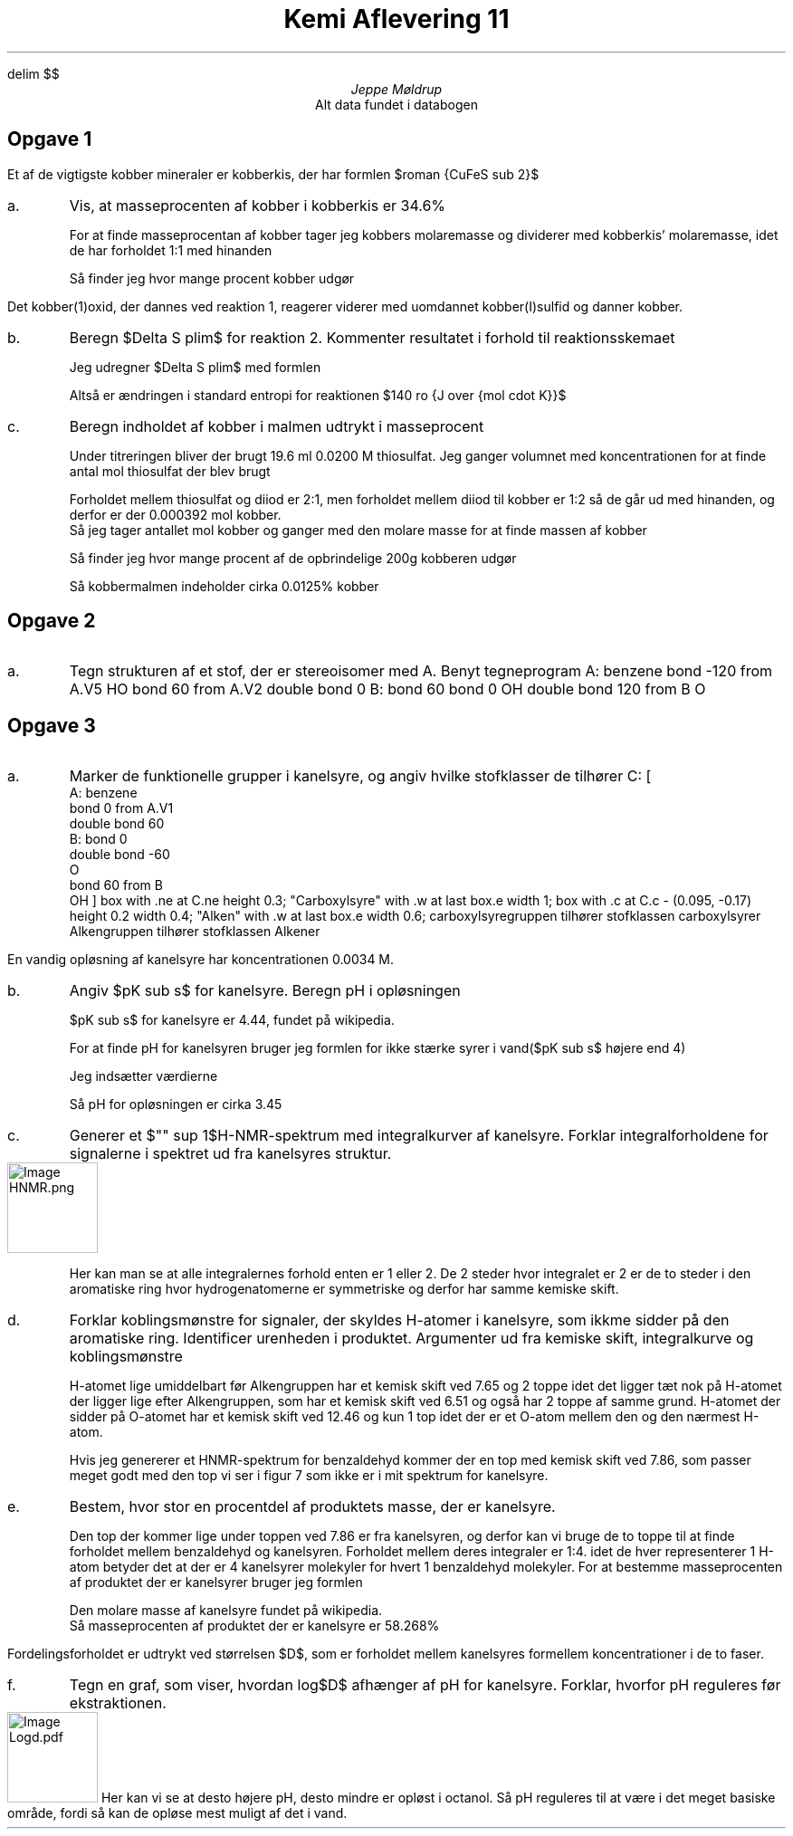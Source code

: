 .ds LH Jeppe Møldrup
.
.ds CH Kemi Aflevering 11
.
.ds RH 26/02-2019
.
.ds CF %
.

.EQ
delim $$
.EN

.TL
Kemi Aflevering 11
.AU
Jeppe Møldrup
.AI
Alt data fundet i databogen

.SH
Opgave 1
.LP
Et af de vigtigste kobber mineraler er kobberkis, der har formlen $roman {CuFeS sub 2}$
.IP a.
Vis, at masseprocenten af kobber i kobberkis er 34.6%

.IP
For at finde masseprocentan af kobber tager jeg kobbers molaremasse og dividerer med kobberkis' molaremasse, idet de har forholdet 1:1 med hinanden
.EQ
M( roman Cu ) = 63.546 ro {g over mol}
.EN
.EQ
M( roman kobberkis ) = 63.546 ro {g over mol} + 55.85 ro {g over mol} + 2(32.07 ro {g over mol} ) = 183.536 ro {g over mol}
.EN
Så finder jeg hvor mange procent kobber udgør
.EQ
{63.546 ro {g over mol} } over {183.536 ro {g over mol}} cdot 100% = 34.6%
.EN

.LP
Det kobber(1)oxid, der dannes ved reaktion 1, reagerer viderer med uomdannet kobber(I)sulfid og danner kobber.
.EQ
roman {2 Cu sub 2 O sub (s) + Cu sub 2 S sub (s) -> 6 Cu sub (s) + SO sub 2(g)}
.EN
.IP b.
Beregn $Delta S plim$ for reaktion 2. Kommenter resultatet i forhold til reaktionsskemaet

.TS
center tab(,);
cccccccc
-----------
cccccccc.
,$roman {2Cu sub 2 O sub (s)}$,+,$roman {Cu sub 2 S sub (s)}$,$->$,$roman {6 Cu sub (s)}$,+,$roman {SO sub 2(g)}$
$S plim left ( roman {J over {mol cdot K}} right )$,93.1,,120.9,,33.2,,248.23
.TE
Jeg udregner $Delta S plim$ med formlen
.EQ
Delta S plim = sum S plim ( roman Produkter ) - sum S plim ( roman Reaktanter )
.EN
.EQ
Delta S plim = (248.23 ro {J over {mol cdot K}} + 6 cdot (33.2 ro {J over {mol cdot K}})) - (120.9 ro {J over {mol cdot K}} + 2 cdot (93.1 ro {J over {mol cdot K}})) = 140.33 ro {J over {mol cdot K}}
.EN
Altså er ændringen i standard entropi for reaktionen $140 ro {J over {mol cdot K}}$

.IP c.
Beregn indholdet af kobber i malmen udtrykt i masseprocent

.IP
Under titreringen bliver der brugt 19.6 ml 0.0200 M thiosulfat. Jeg ganger volumnet med koncentrationen for at finde antal mol thiosulfat der blev brugt
.EQ
n( roman {S sub 2 O sub 3 sup 2-} ) = {19.6 ro ml} over {1000} cdot 0.0200 ro M = 0.000392 ro mol
.EN
Forholdet mellem thiosulfat og diiod er 2:1, men forholdet mellem diiod til kobber er 1:2 så de går ud med hinanden, og derfor er der 0.000392 mol kobber.
Så jeg tager antallet mol kobber og ganger med den molare masse for at finde massen af kobber
.EQ
m( roman Cu ) = 0.000392 ro mol cdot 63.546 ro g/mol = 0.02491 ro g
.EN
Så finder jeg hvor mange procent af de opbrindelige 200g kobberen udgør
.EQ
{0.02491 ro g} over {200 ro g} cdot 100% = 0.0125%
.EN
Så kobbermalmen indeholder cirka 0.0125% kobber

.SH
Opgave 2
.IP a.
Tegn strukturen af et stof, der er stereoisomer med A. Benyt tegneprogram
.cstart
A: benzene
bond -120 from A.V5
HO
bond 60 from A.V2
double bond 0
B: bond 60
bond 0
OH
double bond 120 from B
O
.cend

.SH
Opgave 3
.IP a.
Marker de funktionelle grupper i kanelsyre, og angiv hvilke stofklasser de tilhører
.cstart
C: [
        A: benzene
        bond 0 from A.V1
        double bond 60
        B: bond 0
        double bond -60
        O
        bond 60 from B
        OH
]
box with .ne at C.ne height 0.3; "Carboxylsyre" with .w at last box.e width 1;
box with .c at C.c - (0.095, -0.17) height 0.2 width 0.4; "Alken" with .w at last box.e width 0.6;
.cend
carboxylsyregruppen tilhører stofklassen carboxylsyrer
Alkengruppen tilhører stofklassen Alkener

.LP
En vandig opløsning af kanelsyre har koncentrationen 0.0034 M.
.IP b.
Angiv $pK sub s$ for kanelsyre. Beregn pH i opløsningen

.IP
$pK sub s$ for kanelsyre er 4.44, fundet på wikipedia.

For at finde pH for kanelsyren bruger jeg formlen for ikke stærke syrer i vand($pK sub s$ højere end 4)
.EQ
pH = 1 over 2 ( pK sub s - log c sub s )
.EN
Jeg indsætter værdierne
.EQ
pH = 1 over 2 ( 4.44 - log (0.0034 ro M ) ) = 3.454
.EN
Så pH for opløsningen er cirka 3.45

.IP c.
Generer et $"" sup 1$H-NMR-spektrum med integralkurver af kanelsyre. Forklar integralforholdene for signalerne i spektret ud fra kanelsyres struktur.
.IMG HNMR.png
.IP
Her kan man se at alle integralernes forhold enten er 1 eller 2.
De 2 steder hvor integralet er 2 er de to steder i den aromatiske ring hvor hydrogenatomerne er symmetriske og derfor har samme kemiske skift.

.IP d.
Forklar koblingsmønstre for signaler, der skyldes H-atomer i kanelsyre, som ikkme sidder på den aromatiske ring.
Identificer urenheden i produktet.
Argumenter ud fra kemiske skift, integralkurve og koblingsmønstre

.IP
H-atomet lige umiddelbart før Alkengruppen har et kemisk skift ved 7.65 og 2 toppe idet det ligger tæt nok på 
H-atomet der ligger lige efter Alkengruppen, som har et kemisk skift ved 6.51 og også har 2 toppe af samme grund.
H-atomet der sidder på O-atomet har et kemisk skift ved 12.46 og kun 1 top idet der er et O-atom mellem den og den nærmest H-atom.

Hvis jeg genererer et HNMR-spektrum for benzaldehyd kommer der en top med kemisk skift ved 7.86, som passer meget godt med den top
vi ser i figur 7 som ikke er i mit spektrum for kanelsyre.

.IP e.
Bestem, hvor stor en procentdel af produktets masse, der er kanelsyre.

.IP
Den top der kommer lige under toppen ved 7.86 er fra kanelsyren, og derfor kan vi bruge de to toppe til at finde forholdet mellem benzaldehyd og kanelsyren.
Forholdet mellem deres integraler er 1:4. idet de hver representerer 1 H-atom betyder det at der er 4 kanelsyrer molekyler for hvert 1 benzaldehyd molekyler. For
at bestemme masseprocenten af produktet der er kanelsyrer bruger jeg formlen
.EQ
{m( roman kanelsyre ) } over {m( roman kanelsyre ) + m( roman bonzaldehyd )} cdot 100% = {148.17 ro g/mol} over {148.17 ro g/mol + 106.12 ro g/mol } cdot 100% = 58.268%
.EN
Den molare masse af kanelsyre fundet på wikipedia.
Så masseprocenten af produktet der er kanelsyre er 58.268%

.LP
Fordelingsforholdet er udtrykt ved størrelsen $D$, som er forholdet mellem kanelsyres formellem koncentrationer i de to faser.
.IP f.
Tegn en graf, som viser, hvordan log$D$ afhænger af pH for kanelsyre. Forklar, hvorfor pH reguleres før ekstraktionen.
.IMG Logd.pdf
Her kan vi se at desto højere pH, desto mindre er opløst i octanol.
Så pH reguleres til at være i det meget basiske område, fordi så kan de opløse mest muligt
af det i vand.
